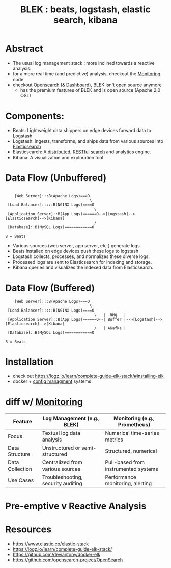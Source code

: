 :PROPERTIES:
:ID:       a5d7c19d-d30a-466a-bac3-14d111278fcd
:END:
#+title: BLEK : beats, logstash, elastic search, kibana
#+filetags: :tool:data:

* Abstract
 - The usual log management stack : more inclined towards a reactive analysis.
 - for a more real time (and predictive) analysis, checkout the [[id:8f401b28-efb8-49e3-b1c6-02f101341669][Monitoring]] node
 - checkout [[id:791d861e-f535-4c49-9cb2-8cb8539fc619][Opensearch (& Dashboard)]], BLEK isn't open source anymore
   - has the premium features of BLEK and is open source (Apache 2.0 OSL)
* Components:
 - Beats: Lightweight data shippers on edge devices forward data to Logstash
 - Logstash:  ingests, transforms, and ships data from various sources into [[id:7a87026c-8c61-442f-8731-8a1a05503671][Elasticsearch]]
 - Elasticsearch: A [[id:a3d0278d-d7b7-47d8-956d-838b79396da7][distributed]], [[id:88828c6f-87e0-4569-b236-dc6ebb72d282][RESTful]] [[id:656af4b9-648b-41f9-932b-cbf2d2017794][search]] and analytics engine.
 - Kibana: A visualization and exploration tool
* Data Flow (Unbuffered)

#+begin_src

    [Web Server]:::B(Apache Logs)===O
                                     \
 [Load Balancer]:::::B(NGINX Logs)====O
                                       \
 [Application Server]::B(App Logs)======O-->[Logstash]-->[Elasticsearch]-->[Kibana]
                                       /
 [Database]::B(MySQL Logs)============O

B = Beats
#+end_src

- Various sources (web server, app server, etc.) generate logs.
- Beats installed on edge devices push these logs to logstash
- Logstash collects, processes, and normalizes these diverse logs.
- Processed logs are sent to Elasticsearch for indexing and storage.
- Kibana queries and visualizes the indexed data from Elasticsearch.

* Data Flow (Buffered)
#+begin_src
    [Web Server]:::B(Apache Logs)===O
                                     \
 [Load Balancer]:::::B(NGINX Logs)====O
                                       \   |  RMQ   |
 [Application Server]::B(App Logs)======O--| Buffer |-->[Logstash]-->[Elasticsearch]-->[Kibana]
                                       /   | AKafka |
 [Database]::B(MySQL Logs)============O

B = Beats
#+end_src

* Installation
- check out https://logz.io/learn/complete-guide-elk-stack/#installing-elk
- docker + [[id:abbce407-072f-4c39-9580-a8d6256dbe69][config managment]] systems
* diff w/ [[id:8f401b28-efb8-49e3-b1c6-02f101341669][Monitoring]]

| Feature         | Log Management (e.g., BLEK)        | Monitoring (e.g., Prometheus)        |
|-----------------+------------------------------------+--------------------------------------|
| Focus           | Textual log data analysis          | Numerical time-series metrics        |
| Data Structure  | Unstructured or semi-structured    | Structured, numerical                |
| Data Collection | Centralized from various sources   | Pull-based from instrumented systems |
| Use Cases       | Troubleshooting, security auditing | Performance monitoring, alerting     |

* Pre-emptive v Reactive Analysis

* Resources
- https://www.elastic.co/elastic-stack
- https://logz.io/learn/complete-guide-elk-stack/
- https://github.com/deviantony/docker-elk
- https://github.com/opensearch-project/OpenSearch
